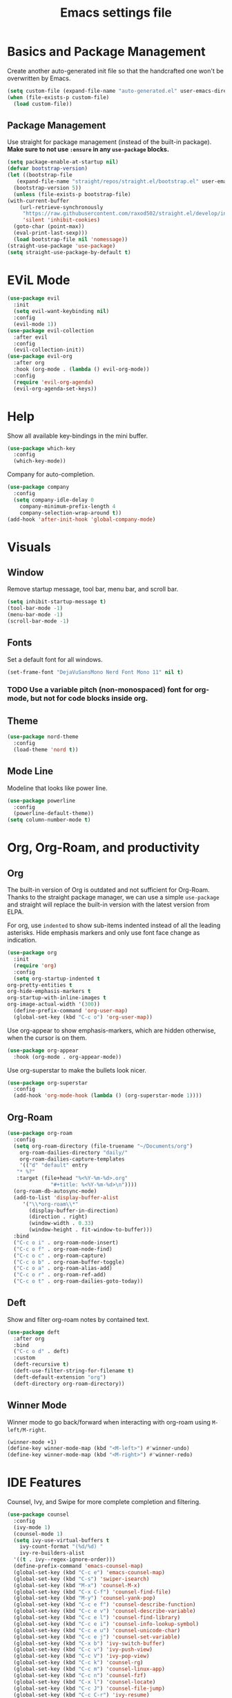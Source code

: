 #+title: Emacs settings file

* Basics and Package Management
  Create another auto-generated init file so that the handcrafted one won't be overwritten by Emacs.
  #+BEGIN_SRC emacs-lisp
    (setq custom-file (expand-file-name "auto-generated.el" user-emacs-directory))
    (when (file-exists-p custom-file)
      (load custom-file))
  #+END_SRC

** Package Management
   Use straight for package management (instead of the built-in package).
   *Make sure to not use ~:ensure~ in any ~use-package~ blocks.*
   #+BEGIN_SRC emacs-lisp
     (setq package-enable-at-startup nil)
     (defvar bootstrap-version)
     (let ((bootstrap-file
	    (expand-file-name "straight/repos/straight.el/bootstrap.el" user-emacs-directory))
	   (bootstrap-version 5))
       (unless (file-exists-p bootstrap-file)
	 (with-current-buffer
	     (url-retrieve-synchronously
	      "https://raw.githubusercontent.com/raxod502/straight.el/develop/install.el"
	      'silent 'inhibit-cookies)
	   (goto-char (point-max))
	   (eval-print-last-sexp)))
       (load bootstrap-file nil 'nomessage))
     (straight-use-package 'use-package)
     (setq straight-use-package-by-default t)
   #+END_SRC

* EViL Mode
#+BEGIN_SRC emacs-lisp
  (use-package evil
    :init
    (setq evil-want-keybinding nil)
    :config
    (evil-mode 1))
  (use-package evil-collection
    :after evil
    :config
    (evil-collection-init))
  (use-package evil-org
    :after org
    :hook (org-mode . (lambda () evil-org-mode))
    :config
    (require 'evil-org-agenda)
    (evil-org-agenda-set-keys))
#+END_SRC

* Help
  Show all available key-bindings in the mini buffer.
  #+BEGIN_SRC emacs-lisp
    (use-package which-key
      :config
      (which-key-mode))
  #+END_SRC

  Company for auto-completion.
  #+BEGIN_SRC emacs-lisp
    (use-package company
      :config
      (setq company-idle-delay 0
	    company-minimum-prefix-length 4
	    company-selection-wrap-around t))
    (add-hook 'after-init-hook 'global-company-mode)
  #+END_SRC

* Visuals
** Window
  Remove startup message, tool bar, menu bar, and scroll bar.
  #+BEGIN_SRC emacs-lisp
    (setq inhibit-startup-message t)
    (tool-bar-mode -1)
    (menu-bar-mode -1)
    (scroll-bar-mode -1)
  #+END_SRC

** Fonts
   Set a default font for all windows.
   #+BEGIN_SRC emacs-lisp
     (set-frame-font "DejaVuSansMono Nerd Font Mono 11" nil t)
   #+END_SRC

*** TODO Use a variable pitch (non-monospaced) font for org-mode, but not for code blocks inside org.

** Theme
   #+BEGIN_SRC emacs-lisp
     (use-package nord-theme
       :config
       (load-theme 'nord t))
   #+END_SRC

** Mode Line
  Modeline that looks like power line.
  #+BEGIN_SRC emacs-lisp
    (use-package powerline
      :config
      (powerline-default-theme))
    (setq column-number-mode t)
  #+END_SRC

* Org, Org-Roam, and productivity
** Org
   The built-in version of Org is outdated and not sufficient for Org-Roam.
   Thanks to the straight package manager, we can use a simple ~use-package~ and straight will replace the built-in version with the latest version from ELPA.

   For org, use ~indented~ to show sub-items indented instead of all the leading asterisks.
   Hide emphasis markers and only use font face change as indication.
   #+BEGIN_SRC emacs-lisp
     (use-package org
       :init
       (require 'org)
       :config
       (setq org-startup-indented t
	 org-pretty-entities t
	 org-hide-emphasis-markers t
	 org-startup-with-inline-images t
	 org-image-actual-width '(300))
       (define-prefix-command 'org-user-map)
       (global-set-key (kbd "C-c o") 'org-user-map))
   #+END_SRC

   Use org-appear to show emphasis-markers, which are hidden otherwise, when the cursor is on them.
   #+BEGIN_SRC emacs-lisp
       (use-package org-appear
         :hook (org-mode . org-appear-mode))
   #+END_SRC

   Use org-superstar to make the bullets look nicer.
   #+BEGIN_SRC emacs-lisp
     (use-package org-superstar
       :config
       (add-hook 'org-mode-hook (lambda () (org-superstar-mode 1))))
   #+END_SRC
    
** Org-Roam
   #+BEGIN_SRC emacs-lisp
     (use-package org-roam
       :config
       (setq org-roam-directory (file-truename "~/Documents/org")
	     org-roam-dailies-directory "daily/"
	     org-roam-dailies-capture-templates
	     '(("d" "default" entry
		"* %?"
		:target (file+head "%<%Y-%m-%d>.org"
				   "#+title: %<%Y-%m-%d>\n"))))
       (org-roam-db-autosync-mode)
       (add-to-list 'display-buffer-alist
		  '("\\*org-roam\\*"
		    (display-buffer-in-direction)
		    (direction . right)
		    (window-width . 0.33)
		    (window-height . fit-window-to-buffer)))
       :bind
       ("C-c o i" . org-roam-node-insert)
       ("C-c o f" . org-roam-node-find)
       ("C-c o c" . org-roam-capture)
       ("C-c o b" . org-roam-buffer-toggle)
       ("C-c o a" . org-roam-alias-add)
       ("C-c o r" . org-roam-ref-add)
       ("C-c o t" . org-roam-dailies-goto-today))
   #+END_SRC

** Deft
   Show and filter org-roam notes by contained text.
   #+BEGIN_SRC emacs-lisp
     (use-package deft
       :after org
       :bind
       ("C-c o d" . deft)
       :custom
       (deft-recursive t)
       (deft-use-filter-string-for-filename t)
       (deft-default-extension "org")
       (deft-directory org-roam-directory))
   #+END_SRC

** Winner Mode
   Winner mode to go back/forward when interacting with org-roam using ~M-left/M-right~.
   #+BEGIN_SRC emacs-lisp
     (winner-mode +1)
     (define-key winner-mode-map (kbd "<M-left>") #'winner-undo)
     (define-key winner-mode-map (kbd "<M-right>") #'winner-redo)
  #+END_SRC

* IDE Features
  Counsel, Ivy, and Swipe for more complete completion and filtering.
  #+BEGIN_SRC emacs-lisp
    (use-package counsel
      :config
      (ivy-mode 1)
      (counsel-mode 1)
      (setq ivy-use-virtual-buffers t
	    ivy-count-format "(%d/%d) "
	    ivy-re-builders-alist
	  '((t . ivy--regex-ignore-order)))
      (define-prefix-command 'emacs-counsel-map)
      (global-set-key (kbd "C-c e") 'emacs-counsel-map)
      (global-set-key (kbd "C-s") 'swiper-isearch)
      (global-set-key (kbd "M-x") 'counsel-M-x)
      (global-set-key (kbd "C-x C-f") 'counsel-find-file)
      (global-set-key (kbd "M-y") 'counsel-yank-pop)
      (global-set-key (kbd "C-c e f") 'counsel-describe-function)
      (global-set-key (kbd "C-c e v") 'counsel-describe-variable)
      (global-set-key (kbd "C-c e l") 'counsel-find-library)
      (global-set-key (kbd "C-c e i") 'counsel-info-lookup-symbol)
      (global-set-key (kbd "C-c e u") 'counsel-unicode-char)
      (global-set-key (kbd "C-c e j") 'counsel-set-variable)
      (global-set-key (kbd "C-x b") 'ivy-switch-buffer)
      (global-set-key (kbd "C-c v") 'ivy-push-view)
      (global-set-key (kbd "C-c V") 'ivy-pop-view)
      (global-set-key (kbd "C-c k") 'counsel-rg)
      (global-set-key (kbd "C-c m") 'counsel-linux-app)
      (global-set-key (kbd "C-c n") 'counsel-fzf)
      (global-set-key (kbd "C-x l") 'counsel-locate)
      (global-set-key (kbd "C-c J") 'counsel-file-jump)
      (global-set-key (kbd "C-c C-r") 'ivy-resume)
      (global-set-key (kbd "C-c b") 'counsel-bookmark)
      (global-set-key (kbd "C-c l") 'counsel-outline)
      (global-set-key (kbd "C-c F") 'counsel-org-file))
  #+END_SRC

  Projectile for project navigation.
  #+BEGIN_SRC emacs-lisp
    (use-package projectile
      :config
      (projectile-mode +1)
      (define-key projectile-mode-map (kbd "C-c p") 'projectile-command-map))

    (use-package counsel-projectile
      :config
      (counsel-projectile-mode 1))
  #+END_SRC

  Magit for git integration.
  #+BEGIN_SRC emacs-lisp
    (use-package magit)
  #+END_SRC

* Programming
  #+BEGIN_SRC emacs-lisp
    ;; Add line numbers in all programming modes.
    (add-hook 'prog-mode-hook 'display-line-numbers-mode)

    ;; Highlight numerals
    (use-package highlight-numbers
      :config
      (add-hook 'prog-mode-hook 'highlight-numbers-mode))

    ;; flycheck for all languages to do diagnostics in-line.
    (use-package flycheck
      :init (global-flycheck-mode))

    ;; YAML
    (use-package yaml-mode)

    ;; Web Mode for all things web.
    (use-package web-mode)

    ;; TypeScript
    (use-package tide
      :after (typescript-mode company flycheck)
      :hook ((typescript-mode . tide-setup)
	     (typescript-mode . tide-hl-identifier-mode)
	     (before-save . tide-format-before-save)))
    ;; TSX
    (require 'web-mode)
    (add-to-list 'auto-mode-alist '("\\.tsx\\'" . web-mode))
    (add-hook 'web-mode-hook
	      (lambda ()
		(when (string-equal "tsx" (file-name-extension buffer-file-name))
		  (setup-tide-mode))))
    ;; enable typescript-tslint checker
    (flycheck-add-mode 'typescript-tslint 'web-mode)
  #+END_SRC
  
